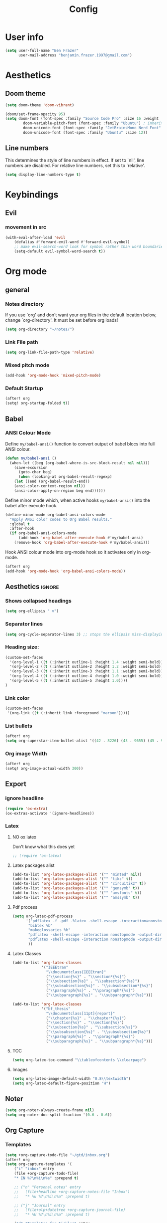 #+title: Config
* User info
#+begin_src emacs-lisp :tangle yes
(setq user-full-name "Ben Frazer"
      user-mail-address "benjamin.frazer.1997@gmail.com")
#+end_src

* Aesthetics
** Doom theme
#+begin_src emacs-lisp :tangle yes
(setq doom-theme 'doom-vibrant)
#+end_src

#+begin_src emacs-lisp :tangle yes
(doom/set-frame-opacity 95)
(setq doom-font (font-spec :family "Source Code Pro" :size 16 :weight 'semi-light)
        doom-variable-pitch-font (font-spec :family "Ubuntu") ; inherits `doom-font''s :size
        doom-unicode-font (font-spec :family "JetBrainsMono Nerd Font" :size 11)
        doom-unicode-font (font-spec :family "Ubuntu" :size 12))
#+end_src

** Line numbers
This determines the style of line numbers in effect. If set to `nil', line numbers are disabled. For relative line numbers, set this to `relative'.
#+begin_src emacs-lisp :tangle yes
(setq display-line-numbers-type t)
#+end_src

* Keybindings
** Evil
*** movement in src
#+begin_src emacs-lisp :tangle yes
(with-eval-after-load 'evil
    (defalias #'forward-evil-word #'forward-evil-symbol)
    ;; make evil-search-word look for symbol rather than word boundaries
    (setq-default evil-symbol-word-search t))
#+end_src

* Org mode
** general
*** Notes directory
If you use `org' and don't want your org files in the default location below, change `org-directory'. It must be set before org loads!
#+begin_src emacs-lisp :tangle yes
(setq org-directory "~/notes/")
#+end_src

*** Link File path
#+begin_src emacs-lisp :tangle yes
(setq org-link-file-path-type 'relative)
#+end_src
*** Mixed pitch mode
#+begin_src emacs-lisp :tangle yes
(add-hook 'org-mode-hook 'mixed-pitch-mode)
#+end_src

*** Default Startup
#+begin_src emacs-lisp :tangle yes
(after! org
(setq! org-startup-folded t))
#+end_src
** Babel
*** ANSI Colour Mode

Define =my/babel-ansi()= function to convert output of babel blocs into full ANSI colour.
#+begin_src emacs-lisp :tangle yes
(defun my/babel-ansi ()
  (when-let ((beg (org-babel-where-is-src-block-result nil nil)))
    (save-excursion
      (goto-char beg)
      (when (looking-at org-babel-result-regexp)
    (let ((end (org-babel-result-end))
    (ansi-color-context-region nil))
    (ansi-color-apply-on-region beg end))))))
#+end_src

Define minor mode which, when active hooks =my/babel-ansi()= into the babel after execute hook.
#+begin_src emacs-lisp :tangle yes
(define-minor-mode org-babel-ansi-colors-mode
  "Apply ANSI color codes to Org Babel results."
  :global t
  :after-hook
  (if org-babel-ansi-colors-mode
      (add-hook 'org-babel-after-execute-hook #'my/babel-ansi)
    (remove-hook 'org-babel-after-execute-hook #'my/babel-ansi)))
#+end_src

Hook ANSI colour mode into org-mode hook so it activates only in org-mode.
#+begin_src emacs-lisp :tangle yes
(after! org
(add-hook 'org-mode-hook 'org-babel-ansi-colors-mode))
#+end_src

** Aesthetics :ignore:
*** Shows collapsed headings
#+begin_src emacs-lisp :tangle yes
(setq org-ellipsis " v")
#+end_src

*** Separator lines
#+begin_src emacs-lisp :tangle yes
(setq org-cycle-separator-lines 3) ;; stops the ellipsis miss-displaying
#+end_src

*** Heading size:
#+begin_src emacs-lisp :tangle yes
(custom-set-faces
  '(org-level-1 ((t (:inherit outline-1 :height 1.4 :weight semi-bold))))
  '(org-level-2 ((t (:inherit outline-2 :height 1.2 :weight semi-bold))))
  '(org-level-3 ((t (:inherit outline-3 :height 1.1 :weight semi-bold))))
  '(org-level-4 ((t (:inherit outline-4 :height 1.0 :weight semi-bold))))
  '(org-level-5 ((t (:inherit outline-5 :height 1.0))))
)
#+end_src
*** Link color
#+begin_src emacs-lisp :tangle yes
(custom-set-faces
 '(org-link ((t (:inherit link :foreground "maroon")))))
#+end_src
*** List bullets
#+begin_src emacs-lisp :tangle yes
(after! org
(setq org-superstar-item-bullet-alist '((42 . 8226) (43 . 9655) (45 . 9658))))
#+end_src

*** Org image Width
#+begin_src emacs-lisp :tangle yes
(after! org
(setq! org-image-actual-width 300))
#+end_src


** Export
*** ignore headline
#+begin_src emacs-lisp :tangle yes
(require 'ox-extra)
(ox-extras-activate '(ignore-headlines))
#+end_src
*** Latex
**** NO ox latex
Don't know what this does yet
#+begin_src emacs-lisp :tangle yes
;; (require 'ox-latex)
#+end_src

**** Latex packages alist
#+begin_src emacs-lisp :tangle yes
(add-to-list 'org-latex-packages-alist '("" "minted" nil))
(add-to-list 'org-latex-packages-alist '("" "tikz" t))
(add-to-list 'org-latex-packages-alist '("" "circuitikz" t))
(add-to-list 'org-latex-packages-alist '("" "gensymb" t))
(add-to-list 'org-latex-packages-alist '("" "amsfonts" t))
(add-to-list 'org-latex-packages-alist '("" "amssymb" t))
#+end_src

**** Pdf process
#+begin_src emacs-lisp :tangle yes
(setq org-latex-pdf-process
      '("pdflatex -f -pdf -%latex -shell-escape -interaction=nonstopmode -output-directory=%o %f"
       "bibtex %b"
       "makeglossaries %b"
       "pdflatex -shell-escape -interaction nonstopmode -output-directory %o %f"
       "pdflatex -shell-escape -interaction nonstopmode -output-directory %o %f"
       ))
#+end_src

**** Latex Classes
#+begin_src emacs-lisp :tangle yes
(add-to-list 'org-latex-classes
             '("IEEEtran"
               "\\documentclass{IEEEtran}"
               ("\\section{%s}" . "\\section*{%s}")
               ("\\subsection{%s}" . "\\subsection*{%s}")
               ("\\subsubsection{%s}" . "\\subsubsection*{%s}")
               ("\\paragraph{%s}" . "\\paragraph*{%s}")
               ("\\subparagraph{%s}" . "\\subparagraph*{%s}")))

(add-to-list 'org-latex-classes
             '("bf_thesis"
               "\\documentclass[11pt]{report}"
               ("\\chapter{%s}" . "\\chapter*{%s}")
               ("\\section{%s}" . "\\section{%s}")
               ("\\subsection{%s}" . "\\subsection{%s}")
               ("\\subsubsection{%s}" . "\\subsubsection{%s}")
               ("\\paragraph{%s}" . "\\paragraph*{%s}")
               ("\\subparagraph{%s}" . "\\subparagraph*{%s}")))
#+end_src

**** TOC
#+begin_src emacs-lisp :tangle yes
(setq org-latex-toc-command "\\tableofcontents \\clearpage")
#+end_src
**** Images
#+begin_src emacs-lisp :tangle yes
(setq org-latex-image-default-width "0.8\\textwidth")
(setq org-latex-default-figure-position "H")
#+end_src

** Noter
#+begin_src emacs-lisp :tangle yes
(setq org-noter-always-create-frame nil)
(setq org-noter-doc-split-fraction '(0.6 . 0.6))
#+end_src
** Org Capture
*** Templates
#+begin_src emacs-lisp :tangle yes
(setq +org-capture-todo-file "~/gtd/inbox.org")
(after! org
(setq org-capture-templates '(
    ("i" "inbox" entry
    (file +org-capture-todo-file)
    "* IN %?\n%i\n%a" :prepend t)

    ;; ("n" "Personal notes" entry
    ;;   (file+headline +org-capture-notes-file "Inbox")
    ;;   "* %u %?\n%i\n%a" :prepend t)

    ;; ("j" "Journal" entry
    ;;   (file+olp+datetree +org-capture-journal-file)
    ;;   "* %U %?\n%i\n%a" :prepend t)

    ("d" "Templates for tickler" entry
    (file "~/gtd/tickler.org")
    "* TODO %?\n%i\n%a" :prepend t)

    ("p" "Templates for projects" entry
    (file +org-capture-projects-file)
    "* PROJ %?\n%i\n%a" :prepend t)
)))
#+end_src
** Refile
#+begin_src emacs-lisp :tangle yes
(after! org
  (setq org-refile-targets '(
                        (nil :maxlevel . 2)             ; refile to headings in the current buffer
                        ("~/gtd/gtd.org" :maxlevel . 2)
                        ("~/gtd/gtd_household.org" :maxlevel . 2)
                        ("~/gtd/someday.org" :maxlevel . 2)
                        ("~/gtd/calendar.org" :maxlevel . 2)
                        ("~/gtd/waitingfor.org" :maxlevel . 2)
                        ("~/gtd/people.org" :maxlevel . 2)
                        ("~/gtd/places.org" :maxlevel . 2)
                        ("~/gtd/tickler.org" :maxlevel . 2))))
(setq org-refile-allow-creating-parent-nodes (quote confirm))
#+end_src

** Org agenda

#+begin_src emacs-lisp :tangle yes
(after! org
(setq org-agenda-files '("~/gtd/inbox.org"
                         "~/gtd/gtd.org"
                         "~/gtd/calendar.org"
                         "~/gtd/gtd_household.org"
                         "~/gtd/people.org"
                         "~/gtd/waitingfor.org"
                         "~/gtd/tickler.org")))
;; ignores scheduled todo items from todo list in aganda view
(setq org-agenda-todo-ignore-scheduled t)
(setq org-agenda-skip-function-global
      '(org-agenda-skip-entry-if 'todo '("DONE" "BLOCK" "TODO" )))
#+end_src
** Todo keywords

#+begin_src emacs-lisp :tangle yes
(after! org
(add-to-list 'org-todo-keywords
             '(sequence  "⚙"))
(add-to-list 'org-todo-keywords
             '(sequence "IN" "TODO" "PROJ" "|" "DONE"))

(add-to-list 'org-todo-keywords
             '(sequence "READ" "|" "DONE"))

;; This is so I cannot set a headline to DONE if children aren’t DONE.
(setq-default org-enforce-todo-dependencies t)

(add-to-list 'org-todo-keyword-faces '("IN" :foreground "orange" :weight bold))
(add-to-list 'org-todo-keyword-faces '("SCHED" :foreground "dark cyan" :weight bold))
(add-to-list 'org-todo-keyword-faces '("READ" :foreground "blue" :weight bold))
(add-to-list 'org-todo-keyword-faces '("PROJ" :foreground "purple" :weight bold))
(add-to-list 'org-todo-keyword-faces '("MILE" :foreground "MediumVioletRed" :weight bold))
(add-to-list 'org-todo-keyword-faces '("NEXT" :foreground "green" :weight bold))
(add-to-list 'org-todo-keyword-faces '("BLOCK" :foreground "red" :weight bold))
(add-to-list 'org-todo-keyword-faces '("SENT" :foreground "green" :weight bold))
(add-to-list 'org-todo-keyword-faces '("RECIEVED" :foreground "purple" :weight bold))
(add-to-list 'org-todo-keyword-faces '("UNSENT" :foreground "green" :weight bold))
)
#+end_src

* Roam
** Capture Templates
#+begin_src emacs-lisp :tangle yes
(setq org-roam-capture-templates
      '(("r" "bibliography reference" plain
         (file "~/.doom.d/capture_templates/org_roam/literature.org") ; <-- template store in a separate file
         :target
         (file+head "literature/${citekey}.org" "#+title: Notes on \"\\${title}\\\"")
         :unnarrowed t)
      ("d" "default" plain "%?"
        :target (file+head "roam/%<%Y%m%d%H%M%S>-${slug}.org"
                        "#+title: ${title}\n
#+STARTUP: latexpreview  ")
        :unnarrowed t))
      )
#+end_src
* Projectile
* Dired
#+begin_src emacs-lisp :tangle yes
(add-hook 'dired-mode-hook 'dired-hide-details-mode)
#+end_src

* IDE
** Arduino
#+begin_src emacs-lisp :tangle yes
(add-to-list 'auto-mode-alist '("\\.ino$" . cpp-mode))
#+end_src
